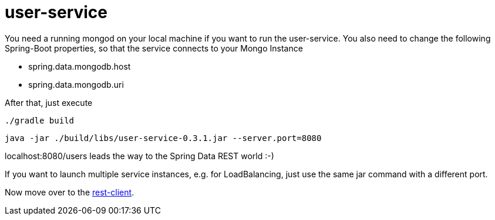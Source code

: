 = user-service

You need a running mongod on your local machine if you want to run the user-service.
You also need to change the following Spring-Boot properties, so that the service connects to your Mongo Instance

- spring.data.mongodb.host
- spring.data.mongodb.uri

After that, just execute

    ./gradle build

    java -jar ./build/libs/user-service-0.3.1.jar --server.port=8080

localhost:8080/users leads the way to the Spring Data REST world :-)

If you want to launch multiple service instances, e.g. for LoadBalancing, just use the same jar command with a different port.

Now move over to the https://github.com/bensteinert/rest-playground/tree/master/rest-client[rest-client].
